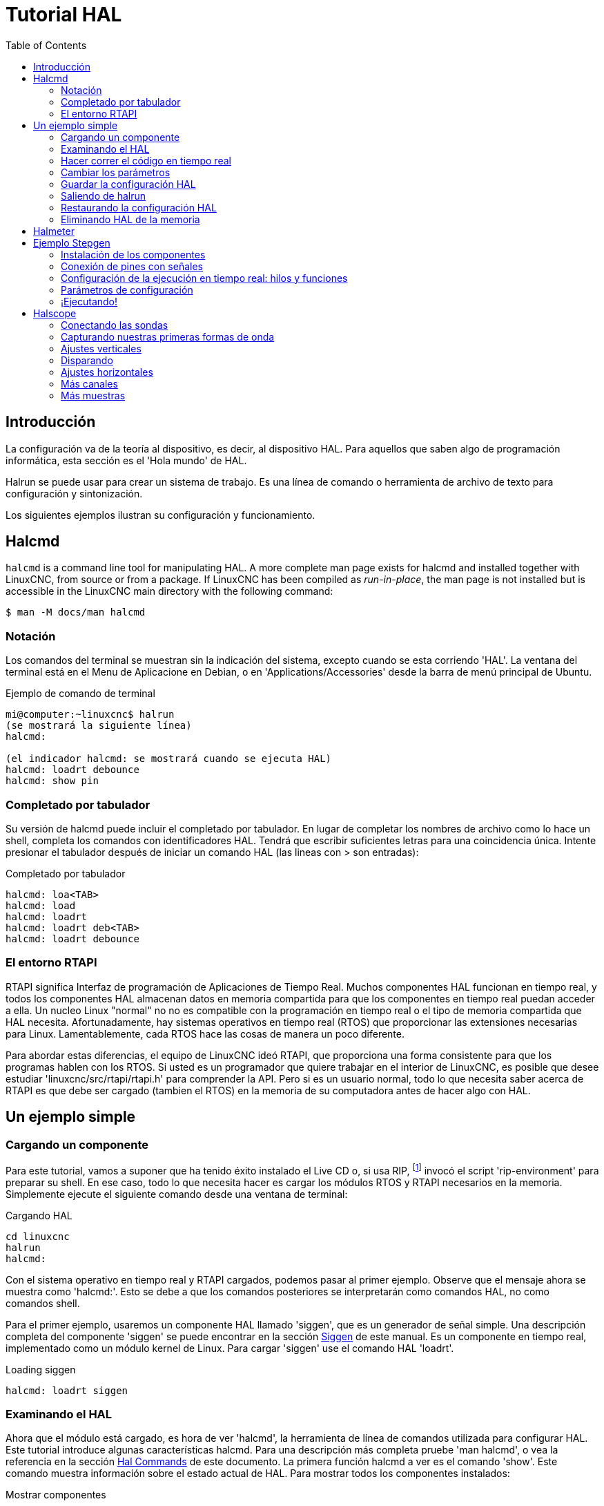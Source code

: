 :lang: es
:toc:

[[cha:hal-tutorial]]
= Tutorial HAL

== Introducción

La configuración va de la teoría al dispositivo, es decir, al dispositivo
HAL. Para aquellos que saben algo de programación informática, esta
sección es el 'Hola mundo' de HAL.

Halrun se puede usar para crear un sistema de trabajo. Es una línea de
comando o herramienta de archivo de texto para configuración y
sintonización.

Los siguientes ejemplos ilustran su configuración y funcionamiento.

[[haltut-halcmd]]
== Halcmd(((Halcmd Tutorial)))

`halcmd` is a command line tool for manipulating HAL. A more complete man
page exists for halcmd and installed together with LinuxCNC, from source
or from a package. If LinuxCNC has been compiled as _run-in-place_, the
man page is not installed but is accessible in the LinuxCNC main directory
with the following command:

----
$ man -M docs/man halcmd
----

=== Notación

Los comandos del terminal se muestran sin la indicación del sistema, excepto cuando se
esta corriendo 'HAL'. La ventana del terminal está en el Menu de Aplicacione en Debian, o en
'Applications/Accessories' desde la barra de menú principal de Ubuntu.

.Ejemplo de comando de terminal
----
mi@computer:~linuxcnc$ halrun
(se mostrará la siguiente línea)
halcmd:

(el indicador halcmd: se mostrará cuando se ejecuta HAL)
halcmd: loadrt debounce
halcmd: show pin
----

=== Completado por tabulador

Su versión de halcmd puede incluir el completado por tabulador. En lugar de
completar los nombres de archivo como lo hace un shell, completa los comandos con
identificadores HAL. Tendrá que escribir suficientes letras para una coincidencia única.
Intente presionar el tabulador después de iniciar un comando HAL (las lineas con > son entradas):

.Completado por tabulador
----
halcmd: loa<TAB>
halcmd: load
halcmd: loadrt
halcmd: loadrt deb<TAB>
halcmd: loadrt debounce
----

=== El entorno RTAPI

RTAPI significa Interfaz de programación de Aplicaciones de Tiempo Real. Muchos
componentes HAL funcionan en tiempo real, y todos los componentes HAL almacenan datos en
memoria compartida para que los componentes en tiempo real puedan acceder a ella. Un nucleo Linux "normal" no
no es compatible con la programación en tiempo real o el tipo de memoria compartida que HAL
necesita. Afortunadamente, hay sistemas operativos en tiempo real (RTOS) que
proporcionar las extensiones necesarias para Linux. Lamentablemente, cada RTOS
hace las cosas de manera un poco diferente.

Para abordar estas diferencias, el equipo de LinuxCNC ideó RTAPI, que
proporciona una forma consistente para que los programas hablen con los RTOS. Si usted es
un programador que quiere trabajar en el interior de LinuxCNC, es posible que desee
estudiar 'linuxcnc/src/rtapi/rtapi.h' para comprender la API. Pero si es un
usuario normal, todo lo que necesita saber acerca de RTAPI es que  debe ser cargado (tambien el RTOS) en la
memoria de su computadora antes de hacer algo con HAL.

== Un ejemplo simple

=== Cargando un componente

Para este tutorial, vamos a suponer que ha tenido éxito
instalado el Live CD o, si usa RIP, footnote:[Ejecutar en el lugar, cuando
los archivos fuente se han descargado a un directorio de usuario y se han compilado alli.] invocó el
script 'rip-environment' para preparar su shell.
En ese caso, todo lo que necesita hacer es
cargar los módulos RTOS y RTAPI necesarios en la memoria. Simplemente ejecute el
siguiente comando desde una ventana de terminal:

// ¡NOTA! agregar enlace a la explicación de rip-environment

.Cargando HAL
----
cd linuxcnc
halrun
halcmd:
----

Con el sistema operativo en tiempo real y RTAPI cargados, podemos pasar al primer
ejemplo. Observe que el mensaje ahora se muestra como 'halcmd:'.
Esto se debe a que los comandos posteriores se interpretarán como comandos HAL,
no como comandos shell.

Para el primer ejemplo, usaremos un componente HAL llamado 'siggen',
que es un generador de señal simple. Una descripción completa del
componente 'siggen' se puede encontrar en la sección <<sec:siggen,Siggen>> de
este manual. Es un componente en tiempo real, implementado como un módulo kernel de Linux. Para
cargar 'siggen' use el comando HAL 'loadrt'.

.Loading siggen
----
halcmd: loadrt siggen
----

[[sec:tutorial-halcmd]]
=== Examinando el HAL

Ahora que el módulo está cargado, es hora de ver 'halcmd', la
herramienta de línea de comandos utilizada para configurar HAL. Este tutorial
introduce algunas características halcmd. Para una descripción más completa pruebe
'man halcmd', o vea la referencia en la sección <<sec:hal-commands,Hal Commands>>
de este documento. La primera función halcmd a ver es el comando 'show'. Este comando muestra información
sobre el estado actual de HAL. Para mostrar todos los componentes instalados:

.Mostrar componentes
----
halcmd: show comp

Loaded HAL Components:
ID     Type  Name                                PID   State
    3  RT    siggen                                    ready
    2  User  halcmd2177                          2177  ready
----

Como 'halcmd' es un componente HAL, siempre aparecerá en
la lista. El número después de halcmd en la lista de componentes es el ID del proceso.
Es posible ejecutar más de una copia de halcmd al mismo tiempo (en
diferentes ventanas, por ejemplo), por lo que el PID se agrega al final del
nombre para hacerlos únicos. La lista también muestra el componente 'siggen'
que instalamos en el paso anterior. La 'RT' en 'Type' indica que
ese 'siggen' es un componente en tiempo real. El 'User' en 'Type' indica
es un componente de espacio de usuario.

A continuación, veamos qué pines pone 'siggen' a nuestra disposición:

.Mostrar los pines
----
halcmd: show pin

Component Pins: 
Owner   Type   Dir        Value  Name 
     3  float  IN             1  siggen.0.amplitude
     3  bit    OUT        FALSE  siggen.0.clock
     3  float  OUT            0  siggen.0.cosine
     3  float  IN             1  siggen.0.frequency
     3  float  IN             0  siggen.0.offset
     3  float  OUT            0  siggen.0.sawtooth
     3  float  OUT            0  siggen.0.sine
     3  float  OUT            0  siggen.0.square
     3  float  OUT            0  siggen.0.triangle
----

Este comando muestra todos los pines en el HAL actual. Un sistema complejo
podría tener docenas o cientos de pines. Pero en este momento solo hay
nueve pines. De estos pines, ocho son de punto flotante y uno es de tipo bit (booleano).
De ellos, seis llevan datos fuera del componente 'siggen' (OUT) y tres se usan para transferir
configuraciones al componente (IN). Como aún no hemos ejecutado el código
contenido dentro del componente, algunos de los pines tienen un valor cero.

El siguiente paso es mirar los parámetros:

.Mostrar parámetros
----
halcmd: show param

Parameters: 
Owner   Type  Dir        Value   Name 
     3  s32   RO             0   siggen.0.update.time
     3  s32   RW             0   siggen.0.update.tmax
----

El comando 'show param' muestra todos los parámetros en HAL. Ahora mismo
cada parámetro tiene el valor predeterminado que se le dio cuando el componente
fue cargado. Tenga en cuenta la columna etiquetada 'Dir'. Los parámetros etiquetados '-W'
son grabables; nunca cambian por el componente en sí mismo.
Por contra, están destinados a ser cambiados por el usuario para controlar el
componente. Veremos cómo hacerlo más tarde. Los parámetros etiquetados 'R-' (RO)
son parámetros de solo lectura. Solo pueden ser cambiados por el propio componente.
Finalmente, los parámetros etiquetados 'RW' son parámetros de lectura-escritura. Eso significa
que son cambiados por el componente, pero también puede ser cambiados por el usuario.
Nota: los parámetros 'siggen.0.update.time' y 'siggen.0.update.tmax' son para propositos de depuración
y no serán cubiertos en esta sección.

La mayoría de los componentes en tiempo real exportan una o más funciones para hacer correr realmente
el código en tiempo real que contienen. Veamos qué función(es) a exportado 'siggen':

.Mostrar funciones
----
halcmd: show funct

Exported Functions:
Owner   CodeAddr  Arg       FP   Users  Name 
 00003  f801b000  fae820b8  YES      0   siggen.0.update
----

El componente siggen exportó una sola función. Requiere
punto flotante. Actualmente no está vinculado a ningún subproceso, por lo que 'users' es
cero.

=== Hacer correr el código en tiempo real

Para ejecutar realmente el código contenido en la función 'siggen.0.update',
necesitamos un hilo en tiempo real El componente llamado 'threads' se usa
para crear un nuevo hilo. Vamos a crear un hilo llamado 'test-thread' con
un período de 1 ms (1,000 us o 1,000,000 ns):

----
halcmd: loadrt threads name1=test-thread period1=1000000
----

Veamos si funcionó:

.Mostrar hilos
----
halcmd: show thread

Realtime Threads: 
     Period  FP     Name               (     Time, Max-Time )
     999855  YES           test-thread (        0,        0 )
----

Correcto. El período no es exactamente 1,000,000 ns debido a limitaciones del hardware,
pero tenemos un hilo que se ejecuta aproximadamente a la
velocidad correcta, y que puede manejar funciones de coma flotante. El siguiente
paso es conectar la función al hilo:

.Agregar función
----
halcmd: addf siggen.0.update test-thread
----

Hasta ahora, hemos estado usando 'halcmd' solo para ver el HAL.
Sin embargo, esta vez usamos el comando 'addf' (añadir función) para
cambiar algo en HAL. Hemos dicho a 'halcmd' que agregue la función 'siggen.0.update' al hilo
'test-thread', y si miramos de nuevo la lista de hilos, vemos que ha
tenido éxito:

----
halcmd: show thread

Realtime Threads: 
     Period  FP     Name                (     Time, Max-Time )
     999855  YES          test-thread   (        0,        0 )
                  1 siggen.0.update
----

Se necesita un paso más antes de que el componente 'siggen' comience 
a generar señales. Cuando se inicia HAL por primera vez,
el(los) hilo(s) no se están ejecutando realmente. Esto es para permitirle
configurar completamente el sistema antes de que comience el código en tiempo real. Una vez que
usted está contento con la configuración, puede iniciar el código en tiempo real asi:

----
halcmd: start
----

Ahora el generador de señal está funcionando. Veamos sus pines de salida:

----
halcmd: show pin

Component Pins:
Owner   Type  Dir         Value  Name
     3  float IN              1  siggen.0.amplitude
     3  bit   OUT         FALSE  siggen.0.clock
     3  float OUT    -0.1640929  siggen.0.cosine
     3  float IN              1  siggen.0.frequency
     3  float IN              0  siggen.0.offset
     3  float OUT    -0.4475303  siggen.0.sawtooth
     3  float OUT     0.9864449  siggen.0.sine
     3  float OUT            -1  siggen.0.square
     3  float OUT    -0.1049393  siggen.0.triangle
----

Si volvamos a mirar:

----
halcmd: show pin

Component Pins:
Owner   Type  Dir         Value  Name
     3  float IN              1  siggen.0.amplitude
     3  bit   OUT         FALSE  siggen.0.clock
     3  float OUT     0.0507619  siggen.0.cosine
     3  float IN              1  siggen.0.frequency
     3  float IN              0  siggen.0.offset
     3  float OUT     -0.516165  siggen.0.sawtooth
     3  float OUT     0.9987108  siggen.0.sine
     3  float OUT            -1  siggen.0.square
     3  float OUT    0.03232994  siggen.0.triangle
----

Las salidas de seno, coseno, diente de sierra y triángulo estan
cambiando constantemente. La salida cuadrada también está funcionando, sin embargo
simplemente cambia de +1.0 a -1.0 en cada ciclo.

=== Cambiar los parámetros

El verdadero poder de HAL es que puede cambiar cosas. Por ejemplo, nosotros
podemos usar el comando 'setp' para establecer el valor de un parámetro. Vamos a
cambiar la amplitud del generador de señal de 1.0 a 5.0:

.Set Pin
----
halcmd: setp siggen.0.amplitude 5
----

.Verifique nuevamente los parámetros y los pines
----
halcmd: show param

Parameters:
Owner   Type  Dir         Value  Name
     3  s32   RO           1754  siggen.0.update.time
     3  s32   RW          16997  siggen.0.update.tmax

halcmd: show pin

Component Pins:
Owner   Type  Dir         Value  Name
     3  float IN              5  siggen.0.amplitude
     3  bit   OUT         FALSE  siggen.0.clock
     3  float OUT     0.8515425  siggen.0.cosine
     3  float IN              1  siggen.0.frequency
     3  float IN              0  siggen.0.offset
     3  float OUT      2.772382  siggen.0.sawtooth
     3  float OUT     -4.926954  siggen.0.sine
     3  float OUT             5  siggen.0.square
     3  float OUT      0.544764  siggen.0.triangle
----

Observe que el valor del parámetro 'siggen.0.amplitude' ha cambiado a
5, y que los pines tienen ahora valores más grandes.

=== Guardar la configuración HAL

La mayor parte de lo que hasta ahora hemos hecho con 'halcmd' es simplemente ver
cosas con el comando 'show'. Sin embargo, dos de los comandos realmente han
cambiado cosas. Cuando se diseñan sistemas más complejos con HAL, utilizaremos muchos comandos para
configurar las cosas tal como las queremos. HAL retendrá esa configuración 
hasta que lo apaguemos. Pero ¿que hay sobre la próxima vez?. No queremos ingresar manualmente un grupo de
comandos cada vez que queremos usar el sistema. Podemos salvar la
configuración de todo el HAL con un solo comando:

.Salvar
----
halcmd: save

# components
loadrt threads name1=test-thread period1=1000000
loadrt siggen
# pin aliases
# signals
# nets
# parameter values
setp siggen.0.update.tmax 14687
# realtime thread/function links
addf siggen.0.update test-thread
----

La salida del comando 'save' es una secuencia de comandos HAL. Si se comienza con un HAL 'vacío'
y se ejecutan todos estos comandos, obtendrá la configuración que
existía antes de emitir el comando 'save'. Para guardar estos comandos
para un uso posterior, simplemente redirija la salida a un archivo:

.Guardar en un archivo
----
halcmd: save all saved.hal
----

=== Saliendo de halrun

Cuando haya terminado con su sesión HAL, escriba 'exit' en 'halcmd:'.
Esto lo devolverá al prompt del sistema y cerrará la sesion HAL.
No cierre simplemente la ventana de la terminal sin apagar adecuadamente
la sesión HAL.

.Salir de HAL
----
halcmd: exit
----

=== Restaurando la configuración HAL

Para restaurar la configuración HAL almacenada en 'saved.hal' necesitamos
ejecuta todos esos comandos HAL. Para hacer eso, usaremos la opción '-f <nombre de archivo>'
que lee comandos de un archivo, e '-I' que muestra
el indicador halcmd después de ejecutar los comandos:

.Ejecutar un archivo guardado
----
halrun -I -f saved.hal
----

Observe que no hay un comando 'start' en saved.hal. Es
necesario emitirlo nuevamente (o editar saved.hal para agregarlo).

=== Eliminando HAL de la memoria

Si se produce un cierre inesperado de una sesión HAL, es posible que tenga que
descartar HAL completamente antes de que pueda comenzar otra sesión. Para hacer esto, escriba
el siguiente comando en una ventana de terminal.

.Eliminando HAL
----
halrun -U
----

[[sec:tutorial-halmeter]]
== Halmeter(((Halmeter, Halmeter Tutorial)))

Puede construir sistemas HAL muy complejos sin tener que utilizar un interfaz gráfico.
Sin embargo, es muy satisfactorio ver graficamente el resultado de su trabajo. La primera y más simple herramienta GUI para HAL es
halmeter. Es un programa muy simple, que es el equivalente HAL de un práctico multímetro.

Usaremos el componente siggen nuevamente para verificar halmeter. Si
acaba de terminar el ejemplo anterior, puede cargar 'siggen' usando el
archivo guardado. Si no, podemos cargarlo como lo hicimos antes:

----
halmeter
----

//FIXME Add halmeter screenshot(s)

Two windows will appear. The selection window is the largest and includes
three tabs:

* One lists all the pins currently defined in HAL,
* One lists all the signals,
* One lists all the parameters.

Click on a tab, then click on one of the items to select it. The small
window will show the name and value of the selected item.
The display is updated approximately 10 times per second. To free screen
space, the selection window can be closed with the _Close_ button.
On the little window, hidden under the selection window at program launch,
the _Select_ button, re-opens the selection window and the _Exit_ button
stops the program and closes both windows.

It is possible to run several halmeters simultaneously, which makes it
possible to visualize several items at the same time. To open a halmeter
and release the console by running it in the background, run the following command:

----
halmeter &
----

It is possible to launch halmeter and make it immediately display an item.
For this, add  _pin|sig|par[am] name_ arguments on the command line. It
will display the signal, pin, or parameter _name_ as soon as it
will start. If the indicated item does not exist, it will start normally.

//FIXME Add halmeter command example for direct item display

Finally, if an item is specified for display, it is possible
add _-s_ in front of pin|sig|param to tell halmeter to use
an even smaller window. The item name will be displayed in the
title bar instead of below the value and there will be no button.
This is useful for displaying a lot of halmeters in a small space.

//FIXME Add halmeter run with '-s' screenshot

We will use the siggen component again to check out halmeter. If you
just finished the previous example, then you can load siggen using the
saved file. If not, we can load it just like we did before:

----
halrun
halcmd: loadrt siggen
halcmd: loadrt threads name1=test-thread period1=1000000
halcmd: addf siggen.0.update test-thread
halcmd: start
halcmd: setp siggen.0.amplitude 5
----

En este punto, tenemos el componente siggen cargado y en ejecución.
Es momento de comenzar con halmeter.

.Arrancar Halmeter
----
halcmd: loadusr halmeter
----

La primera ventana que verá es la ventana 'Seleccionar elemento a sondear'.

.Ventana de selección de Halmeter
image::images/halmeter-select.png["Ventana de selección de Halmeter",align="center"]

Este diálogo tiene tres pestañas. La primera pestaña muestra todos los pines HAL
en el sistema. La segunda muestra todas las señales, y la tercera
muestra todos los parámetros. Nos gustaría mirar primero el pin
'siggen.0.cosine'. Haga clic en él y luego haga clic en el botón 'Close'.
El cuadro de diálogo de selección se cerrará, y el medidor se vera como en la
siguiente figura.

.Ventana Halmeter
image::images/halmeter-1.png["Ventana Halmeter",align="center"]

Para cambiar lo que muestra el medidor presione el botón 'Select' que
devuelve la ventana de seleccion del elemento a sondear.

Debería ver el cambio de valor a medida que siggen genera su onda de coseno.
Halmeter refresca su pantalla (su valor) aproximadamente 5 veces por segundo.

Para apagar halmeter, simplemente haga clic en el botón de salida.

Si desea ver más de un pin, señal o parámetro a la vez,
puede lanzar más halmeters. La ventana de halmeter es intencionalmente
muy pequeña para que se pueda tener muchas de ellas a la vez en la pantalla.

== Ejemplo Stepgen(((Ejemplo Stepgen)))

Hasta ahora solo hemos cargado un componente HAL. Pero toda la idea
detrás de HAL es permitir cargar y conectar una serie de componentes simples
para formar un sistema complejo. El siguiente ejemplo usará dos componentes.

Antes de que podamos comenzar a construir este nuevo ejemplo, queremos comenzar con una instancia limpia.
Si se acaba de terminar uno de los ejemplos anteriores, necesitamos
eliminar todos los componentes cargados y volver a cargar las bibliotecas RTAPI y HAL.
Para la eliminacion, basta salir de HAL con el comando:

----
halcmd: exit
----

=== Instalación de los componentes

Ahora vamos a cargar el componente generador de impulsos de pasos. Para
la descripción detallada de este componente, vease la sección del
Manual del integrador. En este ejemplo usaremos el tipo de control de 'velocidad'
de stepgen. Por ahora, podemos omitir los detalles, y solo ejecutar los
siguientes comandos.

In this example we will use the _velocity_ control type from the `stepgen`
component.

----
halrun
halcmd: loadrt stepgen step_type=0,0 ctrl_type=v,v
halcmd: loadrt siggen
halcmd: loadrt threads name1=fast fp1=0 period1=50000 name2=slow period2=1000000
----

El primer comando, despues de halrun, carga dos generadores de pasos, ambos configurados para
generar pasos tipo 0. El segundo comando carga a nuestro viejo amigo
siggen, y el tercero crea dos hilos, uno rápido (que llamaremos 'fast') con un período
de 50 microsegundos y uno lento (que llamaremos 'slow') con un período de 1 milisegundo. El rápido
no admite (fp1=0) funciones de punto flotante.

Como antes, podemos usar 'halcmd show' para echar un vistazo a HAL.
Ahora tendremos muchos más pines y parámetros que antes:

----
halcmd: show pin

Component Pins:
Owner   Type  Dir         Value  Name
     4  float IN              1  siggen.0.amplitude
     4  bit   OUT         FALSE  siggen.0.clock
     4  float OUT             0  siggen.0.cosine
     4  float IN              1  siggen.0.frequency
     4  float IN              0  siggen.0.offset
     4  float OUT             0  siggen.0.sawtooth
     4  float OUT             0  siggen.0.sine
     4  float OUT             0  siggen.0.square
     4  float OUT             0  siggen.0.triangle
     3  s32   OUT             0  stepgen.0.counts
     3  bit   OUT         FALSE  stepgen.0.dir
     3  bit   IN          FALSE  stepgen.0.enable
     3  float OUT             0  stepgen.0.position-fb
     3  bit   OUT         FALSE  stepgen.0.step
     3  float IN              0  stepgen.0.velocity-cmd
     3  s32   OUT             0  stepgen.1.counts
     3  bit   OUT         FALSE  stepgen.1.dir
     3  bit   IN          FALSE  stepgen.1.enable
     3  float OUT             0  stepgen.1.position-fb
     3  bit   OUT         FALSE  stepgen.1.step
     3  float IN              0  stepgen.1.velocity-cmd

halcmd: show param

Parameters:
Owner   Type  Dir         Value  Name
     4  s32   RO              0  siggen.0.update.time
     4  s32   RW              0  siggen.0.update.tmax
     3  u32   RW     0x00000001  stepgen.0.dirhold
     3  u32   RW     0x00000001  stepgen.0.dirsetup
     3  float RO              0  stepgen.0.frequency
     3  float RW              0  stepgen.0.maxaccel
     3  float RW              0  stepgen.0.maxvel
     3  float RW              1  stepgen.0.position-scale
     3  s32   RO              0  stepgen.0.rawcounts
     3  u32   RW     0x00000001  stepgen.0.steplen
     3  u32   RW     0x00000001  stepgen.0.stepspace
     3  u32   RW     0x00000001  stepgen.1.dirhold
     3  u32   RW     0x00000001  stepgen.1.dirsetup
     3  float RO              0  stepgen.1.frequency
     3  float RW              0  stepgen.1.maxaccel
     3  float RW              0  stepgen.1.maxvel
     3  float RW              1  stepgen.1.position-scale
     3  s32   RO              0  stepgen.1.rawcounts
     3  u32   RW     0x00000001  stepgen.1.steplen
     3  u32   RW     0x00000001  stepgen.1.stepspace
     3  s32   RO              0  stepgen.capture-position.time
     3  s32   RW              0  stepgen.capture-position.tmax
     3  s32   RO              0  stepgen.make-pulses.time
     3  s32   RW              0  stepgen.make-pulses.tmax
     3  s32   RO              0  stepgen.update-freq.time
     3  s32   RW              0  stepgen.update-freq.tmax
----

=== Conexión de pines con señales

Lo que tenemos, de momento, son dos generadores de impulsos de pasos y un generador de señal.
Es hora de crear algunas señales HAL para conectar los dos componentes.
Se pretende que los dos generadores de impulsos de pasos conduzcan los
ejes X e Y de una máquina. Queremos mover la mesa en círculos. Para hacer
esto, enviaremos una señal coseno al eje X y una señal seno al
eje Y. El módulo siggen crea las señales seno y coseno, pero necesitamos
'cables' para conectar los módulos entre sí, de forma de los generadores creen los pasos al
ritmo de los valores seno y coseno.
En HAL, los 'cables' se llaman 'señales'. Necesitamos crear dos de ellas. Podemos llamarlos de cualquier forma,
pero para este ejemplo serán 'X-vel' y 'Y-vel'. La señal
'X-vel' está destinado a ejecutarse desde la salida coseno del generador de señales
a la entrada de velocidad del primer generador de impulsos de paso.
El primer paso es conectar la señal a la salida del generador de señales.
Para conectar una señal a un pin usamos el comando net.

.Comando net
----
halcmd: net X-vel <= siggen.0.cosine
----

Para ver el efecto del comando 'net', mostramos las señales nuevamente.

----
halcmd: show sig

Signals:
Type          Value  Name     (linked to)
float             0  X-vel <== siggen.0.cosine
----

Cuando una señal está conectada a uno o más pines, el comandos show lista 
pines inmediatamente después del nombre de la señal. La 'flecha' muestra la
dirección del flujo de datos; en este caso, los datos fluyen desde el pin
'siggen.0.cosine' hasta la señal 'X-vel'. Ahora conectemos 'X-vel' a
la entrada de velocidad de un generador de impulsos por pasos.

----
halcmd: net X-vel => stepgen.0.velocity-cmd
----

También podemos conectar la señal 'Y-vel' del eje Y. Esta señal ira
desde la salida seno del generador de señales
a la entrada del segundo generador de impulsos de paso. El siguiente comando
logra en una sola línea lo que dos comandos 'net' lograron con 'X-vel'.

----
halcmd: net Y-vel siggen.0.sine => stepgen.1.velocity-cmd
----

Ahora echemos un vistazo final a las señales y pines conectados a
ellos.

----
halcmd: show sig

Signals:
Type          Value  Name     (linked to)
float             0  X-vel <== siggen.0.cosine
                           ==> stepgen.0.velocity-cmd
float             0  Y-vel <== siggen.0.sine
                           ==> stepgen.1.velocity-cmd
----

El comando 'show sig' deja en claro exactamente cómo fluyen los datos
en HAL. Por ejemplo, la señal 'X-vel' proviene del pin
'siggen.0.cosine', y va al pin 'stepgen.0.velocity-cmd'.

=== Configuración de la ejecución en tiempo real: hilos y funciones

Con la idea de que los datos fluyen a través de 'cables' es
bastante fácil de entender los pines y señales. Los hilos y las funciones son conceptos un poco más
difíciles. Las funciones contienen las instrucciones de la computadora que en realidad
hacen las cosas. El hilo es el método utilizado para hacer correr esas instrucciones
cuando sea necesario. Primero veamos las funciones disponibles.

----
halcmd: show funct

Exported Functions:
Owner   CodeAddr  Arg       FP   Users  Name
 00004  f9992000  fc731278  YES      0   siggen.0.update
 00003  f998b20f  fc7310b8  YES      0   stepgen.capture-position
 00003  f998b000  fc7310b8  NO       0   stepgen.make-pulses
 00003  f998b307  fc7310b8  YES      0   stepgen.update-freq
----

En general, deberá consultar la documentación de cada
componente para ver lo que hacen sus funciones. En este caso, la función
'siggen.0.update' se usa para actualizar las salidas del generador de señales.
Cada vez que se ejecuta, calcula los valores de
las salidas seno, coseno, triángulo y cuadrado. Para sacar
señales limpias, necesita ejecutarse a intervalos específicos.

Las otras tres funciones están relacionadas con los generadores de impulsos de pasos.

la primera, 'stepgen.capture_position', se usa para la realimentación de posición.
Captura el valor de un contador interno que cuenta los pulsos de paso a medida que se generan. Suponiendo que no
no se pierden pasos en sus motores, este contador podria indicar la posición.

La función principal del generador de impulsos de pasos es
'stepgen.make_pulses'. Cada vez que se ejecuta 'make_pulses', decide si
es hora de dar un nuevo paso y, si es así, establece las
salidas en consecuencia. Para pulsos de paso suaves, debe ejecutarse con
la mayor frecuencia posible. Debido a que necesita correr rápido, 'make_pulses'
está altamente optimizada y realiza solo unos pocos cálculos. A diferencia de las
otras funciones, no necesita matemáticas de coma flotante.

La última función, 'stepgen.update-freq', es responsable de hacer el
escalado y algunos otros cálculos que deben realizarse
solo cuando el comando de frecuencia cambia.

Para nuestro ejemplo, esto significa que queremos ejecutar
'siggen.0.update' a una velocidad moderada para calcular los valores de seno y coseno.
Inmediatamente después de ejecutar 'siggen.0.update', queremos ejecutar
'stepgen.update_freq' para cargar los nuevos valores en el generador de impulsos de paso.
Finalmente necesitamos ejecutar 'stepgen.make_pulses' lo más rápido posible para pulsos suaves.
Puesto que no usamos retroalimentacion de posición, no necesitamos ejecutar 'stepgen.capture_position' en absoluto.

Ejecutamos las funciones agregándolas a hilos. Cada hilo se ejecuta a una
tasa específica. Veamos qué hilos tenemos disponibles.

----
halcmd: show thread

Realtime Threads:
     Period  FP     Name               (     Time, Max-Time )
     996980  YES                  slow (        0,        0 )
      49849  NO                   fast (        0,        0 )
----

Los dos hilos se crearon cuando cargamos 'threads'. El primero,
'slow', se ejecuta cada milisegundo y es capaz de ejecutar funciones en modo  de punto flotante.
Lo usaremos para 'siggen.0.update' y 'stepgen.update_freq'. 
El segundo hilo es 'fast', que se ejecuta cada 50 microsegundos, y no es compatible con punto flotante.
Lo usaremos para 'stepgen.make_pulses'. Para conectar las funciones al hilo apropiado, usamos el comando 'addf'.
Especificamos la función primero y el hilo despues.

----
halcmd: addf siggen.0.update slow
halcmd: addf stepgen.update-freq slow
halcmd: addf stepgen.make-pulses fast
----

Después de dar estos comandos, podemos ejecutar el comando 'show thread' de nuevo para ver que ha pasado.

----
halcmd: show thread

Realtime Threads:
     Period  FP     Name               (     Time, Max-Time )
     996980  YES                  slow (        0,        0 )
                  1 siggen.0.update
                  2 stepgen.update-freq
      49849  NO                   fast (        0,        0 )
                  1 stepgen.make-pulses
----

Ahora cada hilo es seguido por los nombres de las funciones en el orden en que se ejecutarán.

=== Parámetros de configuración

Estamos casi listos para arrancar nuestro sistema HAL. Sin embargo, todavía tenemos que
ajustar algunos parámetros. Por defecto, el componente siggen genera
señales que oscilan desde ​+1 a -1.
Para nuestro ejemplo, eso está bien, queremos que
la velocidad de la mesa varíe de ​+1 a -1
pulgada por segundo. Sin embargo,
la escala del generador de impulsos de pasos no esta del todo correcta. Por defecto,
genera una frecuencia de salida de 1 paso por segundo para una entrada de
1.000. Es poco probable que un paso por segundo nos dé una pulgada
por segundo de movimiento de la mesa. Supongamos que tenemos un husillo con 5 vueltas
por pulgada de avance, conectado a un stepper de 200 pasos por revolucion, con
microstepping 10x. Por tanto, se necesitan 2000 pasos para una revolución del
tornillo, y 5 revoluciones para moverse una pulgada. Eso significa que la escala general
es 10000 pasos por pulgada. Necesitamos multiplicar la entrada de velocidad
al generador de impulsos de paso por 10000 para obtener la salida adecuada. Es
exactamente para lo qué sirve el parámetro 'stepgen.n.velocity-scale'. En este
caso, tanto el eje X como el eje Y tienen la misma escala, por lo que
establecemos los parámetros de escala para ambos en 10000. Tambien debemos "encender"
los generadores. Esa es la mision de stepgen.X.enable.

----
halcmd: setp stepgen.0.position-scale 10000
halcmd: setp stepgen.1.position-scale 10000
halcmd: setp stepgen.0.enable 1
halcmd: setp stepgen.1.enable 1
----

Esta escala de velocidad significa que cuando el pin 'stepgen.0.velocity-cmd'
sea 1.000, el generador de pasos generará 10000 pulsos por segundo
(10KHz). Con el motor y el tornillo de avance descritos anteriormente, eso dará como resultado
que el eje se movera a exactamente 1,000 pulgada por segundo. Esto ilustra
un concepto HAL clave: cosas como el escalado se hacen al menor nivel posible
, en este caso en el generador de impulsos de pasos. La señal interna
'X-vel' es la velocidad de la mesa en pulgadas por segundo, y otros
componentes, como 'siggen', no saben (ni se preocupan) acerca de la escala.
Si cambiamos el husillo, o el motor, cambiaríamos solo el
parámetro de escala del generador de impulsos de pasos.

=== ¡Ejecutando!

Ahora tenemos todo configurado y estamos listos para ponerlo en marcha.
Como en el primer ejemplo, usamos el comando 'start'.

----
halcmd: start
----

Aunque parece no suceder nada, dentro de la computadora los generadores de pulsos de paso
están generando impulsos, variando entre ​+10 KHz y -10 KHz cada segundo. Más adelante en este tutorial vamos a
ver cómo sacar esas señales internas para mover motores en la realidad,
pero primero queremos ver los pulsos y comprobar lo qué está sucediendo.

[[sec:tutorial-halscope]]
== Halscope(((Tutorial Halscope)))

El ejemplo anterior genera algunas señales muy interesantes. Pero mucho de
lo que sucede es demasiado rápido para verlo con 'halmeter'. Para
ver lo que está sucediendo dentro de HAL, necesitamos un osciloscopio.
Afortunadamente HAL tiene uno, llamado 'halscope'.

Halscope tiene dos partes: una parte en tiempo real, que se carga como modulo kernel,
y una parte de usuario que proporciona la GUI y la pantalla. Sin embargo, usted 
no necesita preocuparse por esto, porque la porción de espacio de usuario
solicita automáticamente que se cargue la parte en tiempo real.
La primera vez que se ejecuta halscope en un directorio da como resultado un mensaje
de que el archivo 'autosave.halscope' no se pudo abrir. Ello se debe a que aun no existe; puede ignorarlo esta primera vez.

.Arranque de Halscope
----
halcmd: loadusr halscope
----

If LinuxCNC is not running or the autosave.halscope file does not match
the pins available in the current running LinuxCNC se abrirá la ventana
GUI, seguida inmediatamente por el cuadro de diálogo 'Realtime function
not linked' que se aparece a la siguiente figura. To change the sample rate
left click on the samples box.

[[fig:halscope-rt-function-not-linked]]
.Diálogo Función Realtime no vinculada
image::images/halscope-01.png["Diálogo Función Realtime no vinculada",align="center"]

Este diálogo es donde se establece la frecuencia de muestreo para el osciloscopio.
Por ahora, queremos muestrear una vez por milisegundo, así que haga clic en el hilo 'slow'
y deje el multiplicador en 1. También dejaremos la
longitud de registro a 4000 muestras, para que podamos usar hasta cuatro canales
a la vez. Cuando selecciona un hilo y luego hace clic en 'Ok', el diálogo
desaparece, y la ventana del osciloscopio aparece como en la siguiente figura.

[[fig:halscope-init-window]]
.Ventana inicial de halscope
image::images/halscope-02.png["Ventana inicial de halscope",align="center"]

=== Conectando las sondas

En este punto, Halscope está listo para usarse. Ya hemos seleccionado una
frecuencia de muestreo y longitud de registro, por lo que el siguiente paso es decidir qué
observar. Esto es equivalente a conectar 'sondas virtuales' a
HAL. Halscope tiene 16 canales, pero el número que puede usar en cualquier
momento depende de la duración del registro; más canales significan menos
registros, ya que la memoria disponible para el registro es fija, de
aproximadamente 16,000 muestras.

Los botones de canal estan en la parte inferior de la pantalla de halscope.
Haga clic en el botón '1' y verá el diálogo 'Seleccionar fuente de canal',
como se muestra en la siguiente figura. Este diálogo es muy similar al
utilizado por halmeter. Nos gustaría ver las señales que definimos
antes. Hacemos clic en la pestaña "Señales" y el cuadro de diálogo muestra todas
las señales en HAL (solo dos para este ejemplo).

[[fig:halscope-channel-source-selection]]
.Seleccione Origen del canal
image::images/halscope-03.png["Seleccione Origen del canal",align="center"]

Para elegir una señal, simplemente haga clic en ella. En este caso, queremos que el canal 1
muestre la señal 'X-vel'. Haga clic en la pestaña Señales y luego haga clic en
'X-vel' y el diálogo se cerrara. El canal está ahora seleccionado.

[[fig:halscope-source-signal-selection]]
.Seleccion de señal
image::images/halscope-04.png["Seleccion de señal",align="center"]

El botón del canal 1 se ve "presionado", y el canal número 1 y el nombre
'X-vel' aparece debajo de la fila de botones. Esa pantalla siempre indica
el canal seleccionado; puede tener muchos canales en la pantalla, pero
el seleccionado se resalta, y los diversos controles, como posicion vertical
y escala, siempre funcionan en el canal seleccionado.

[[fig:halscope]]
.Halscope
image::images/halscope-05.png["Halscope",align="center"]

Para agregar una señal al canal 2, haga clic en el botón '2'. Cuando el diálogo
aparezca, haga clic en la pestaña 'Señales', luego haga clic en 'Y-vel'. También queremos
mirar las salidas de onda cuadradas y triangulares. No hay señales
conectadas a esos pines, por lo que usamos la pestaña 'Pins' en su lugar. Para el canal
3, seleccione 'siggen.0.triangle' y para el canal 4, seleccione
'siggen.0.square'.

=== Capturando nuestras primeras formas de onda

Ahora que tenemos varias sondas enganchadas a HAL, es hora de
capturar algunas formas de onda. Para iniciar el osciloscopio, haga clic en el botón 'Normal'
en la sección 'Run Mode' de la pantalla (arriba a la derecha). Como tenemos
4000 muestras de longitud de registro, y están adquiriendo 1000 muestras por segundo,
Halscope tardara unos 2 segundos en llenar la mitad de su buffer.
Durante ese tiempo, se mostrará una barra de progreso, justo encima de la pantalla principal,
conforme se rellena el buffer. Una vez que el buffer está medio lleno, el osciloscopio espera un
disparo. Como aún no hemos configurado uno, esperará indefinidamente. Para
accionar el disparo manualmente, haga clic en el botón 'Force' en la sección 'Trigger'
en la parte superior derecha. Debería ver el resto del relleno del buffer, y luego
la pantalla mostrará las formas de onda capturadas. El resultado se verá
como en la siguiente figura.

[[fig:halscope-captured-owaveform]]
.Capturando formas de onda
image::images/halscope-06.png["Capturando formas de onda",align="center"]

El cuadro "Selected Channel", en la parte inferior, le dice que la señal de color púrpura
es el canal actualmente seleccionado, canal 4, que muestra el
valor del pin 'siggen.0.square'. Intente hacer clic en los botones de canal 1
hasta 3 para resaltar las otras tres señales.

=== Ajustes verticales

Las ondas son bastante difíciles de distinguir ya que las cuatro están una sobre otra.
Para solucionar esto, usamos los controles 'Vertical' en el cuadro derecho de la pantalla.
Estos controles actúan en el canal actualmente seleccionado.
Al ajustar la ganancia, observe que cubre un amplio rango.
A diferencia de un osciloscopio real, este puede mostrar señales que van desde muy
pequeñas (pico-unidades) a muy grandes (unidades Tera). El control de posición
mueve el trazo mostrado arriba y abajo sobre la altura de la pantalla
solamente. Para ajustes más grandes, se debe usar el botón 'offset'.

[[fig:halscope-vertical-adjustment]]
.Ajuste vertical
image::images/halscope-07.png["Ajuste vertical",align="center"]

The large _Selected Channel_ button at the bottom indicates that channel 1 is
currently selected channel and that it matches the _X-vel_ signal.
Try clicking on the other channels to put their traces in evidence and
to be able to move them with the _Pos_ cursor.

=== Disparando

Usar el botón 'Forzar' es una forma bastante burda de activar el
osciloscopio. Para configurar un disparo real, haga clic en el botón 'Source',
abajo a la derecha. Se abrirá el cuadro de diálogo 'Trigger Source', que es
simplemente una lista de todas las sondas que están actualmente conectadas. Seleccione una
sonda para usarla como disparador haciendo clic en ella. Para este ejemplo lo haremos
con el canal 3, la onda triangular, como se muestra en la siguiente figura.

[[fig:halscope-trigger-source]]
.Diálogo de Fuente de Disparo
image::images/halscope-08.png["Diálogo de Fuente de Disparo",align="center"]

Después de configurar la fuente de activación, puede ajustar el nivel de activación y
posición del gatillo usando los controles deslizantes en la casilla 'Trigger' a lo largo del borde derecho.
El nivel se puede ajustar desde la parte superior a la inferior de la
pantalla, y se muestra debajo de los controles deslizantes. La posicion es la
ubicación del punto de disparo dentro del registro general. Con el
deslizador completamente hacia abajo, el punto de disparo está al final del registro,
y halscope muestra lo que sucedió antes de ese punto. Cuando
el control deslizante está arriba, el punto de disparo está al comienzo de la captura de
muestras, mostrando lo que sucedió después de que se activó. El punto del gatillo
es visible como una línea vertical en el cuadro de progreso sobre la 
pantalla. La polaridad del gatillo se puede cambiar haciendo clic en el botón
justo debajo del nivel de disparo.

Ahora que hemos ajustado los controles verticales y el disparo,
la pantalla del osciloscopio se parecerá a la siguiente figura.

[[fig:halscope-waveforms-with-triggering]]
.Formas de onda con Disparador
image::images/halscope-09.png["Formas de onda con Disparador",align="center"]

=== Ajustes horizontales

Para observar detenidamente parte de una forma de onda, puede usar el deslizador de zoom en
la parte superior de la pantalla, para expandir las formas de onda horizontalmente, y
el control deslizante de posición para determinar qué parte de la forma de onda ampliada
sera visible. Sin embargo, a veces simplemente expandir las formas de onda no es suficiente
y necesita aumentar la tasa de muestreo. Por ejemplo, nos gustaría
para ver los pulsos de pasos reales que se generan en nuestro
ejemplo. Dado que los pulsos de paso pueden tener solo 50 us. de largo, muestrear a 1 KHz
no es lo suficientemente rápido para capturarlos. Para cambiar la frecuencia de muestreo, haga clic en el botón que
indica el número de muestras y la frecuencia de muestreo, que mostrara el dialogo 'Seleccionar
Frecuencia de muestreo'. Para este ejemplo, haremos clic en el hilo 'fast' de
50 us, que nos da una velocidad de muestra de aproximadamente 20KHz. Ahora
en lugar de mostrar aproximadamente 4 segundos de datos, un registro es 4000
muestras a 20 kHz, o aproximadamente 0,20 segundos.

[[fig:halscope-sample-rate-choice]]
.Diálogo de frecuencia de muestreo
image::images/halscope-10.png["Diálogo de frecuencia de muestreo",align="center"]

=== Más canales

Ahora veamos los pulsos de paso. Halscope tiene 16 canales, pero para
este ejemplo estamos usando solo 4 a la vez. Antes de seleccionar más
canales, tenemos que apagar un par. Haga clic en el botón del canal 2,
luego haz clic en el botón "Chan Off" en la parte inferior del cuadro "Vertical".
A continuación, haga clic en el canal 3, apaguelo, y haga lo mismo para el canal 4.
Aunque los canales están apagados, todavía recuerdan a que
están conectados y, de hecho, vamos a seguir utilizando el canal 3 como
fuente de disparo. Para agregar nuevos canales, seleccione el canal 5 y elija el pin
'stepgen.0.dir', luego el canal 6, y seleccione 'stepgen.0.step'. Entonces
haga clic en el modo de ejecución 'Normal' para iniciar el osciloscopio y ajuste el zoom horizontal
a 5 ms por división. Debería ver que los pulsos de paso disminuyen a medida que
el comando de velocidad (canal 1) se acerca a cero, luego el pin de dirección
cambia de estado y los pulsos de paso se aceleran nuevamente. Usted podría querer
aumentar la ganancia en el canal 1 a alrededor de 20 ms por división para ver mejor
el cambio en el comando de velocidad. El resultado debería verse como la
siguiente figura.

[[fig:halscope-step-pulses]]
.Impulsos de paso
image::images/halscope-11.png["Impulsos de paso",align="center"]

=== Más muestras

Si desea grabar más muestras a la vez, reinicie el tiempo real y cargue
halscope con un argumento numérico que indique el número de muestras que
quiere capturar

----
halcmd: loadusr halscope 80000
----

Si el componente 'scope_rt' no estaba cargado, halscope
lo carga y solicita 80000 muestras en total, de modo que al tomar muestras en
4 canales a la vez habrá 20000 muestras por canal.
(Si 'scope_rt' ya estaba cargado, el argumento numérico para
halscope no tendrá ningún efecto).

// vim: set syntax=asciidoc:
